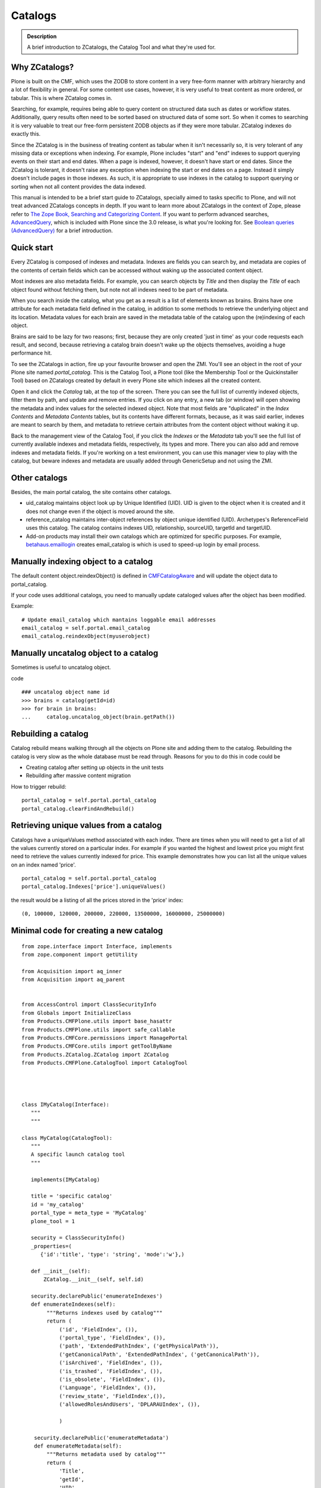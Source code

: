 ========
Catalogs
========

.. admonition:: Description

   A brief introduction to ZCatalogs, the Catalog Tool and what
   they're used for.

Why ZCatalogs?
--------------

Plone is built on the CMF, which uses the ZODB to store content in
a very free-form manner with arbitrary hierarchy and a lot of
flexibility in general. For some content use cases, however, it is
very useful to treat content as more ordered, or tabular. This is
where ZCatalog comes in.

Searching, for example, requires being able to query content on
structured data such as dates or workflow states. Additionally,
query results often need to be sorted based on structured data of
some sort. So when it comes to searching it is very valuable to
treat our free-form persistent ZODB objects as if they were more
tabular. ZCatalog indexes do exactly this.

Since the ZCatalog is in the business of treating content as
tabular when it isn't necessarily so, it is very tolerant of any
missing data or exceptions when indexing. For example, Plone
includes "start" and "end" indexes to support querying events on
their start and end dates.  When a page is indexed, however, it
doesn't have start or end dates.  Since the ZCatalog is tolerant,
it doesn't raise any exception when indexing the start or end dates
on a page. Instead it simply doesn't include pages in those
indexes. As such, it is appropriate to use indexes in the catalog
to support querying or sorting when not all content provides the
data indexed.

This manual is intended to be a brief start guide to ZCatalogs,
specially aimed to tasks specific to Plone, and will not treat
advanced ZCatalogs concepts in depth. If you want to learn more
about ZCatalogs in the context of Zope, please refer to
`The Zope Book, Searching and Categorizing Content`_. If you want
to perform advanced searches, `AdvancedQuery`_, which is included
with Plone since the 3.0 release, is what you're looking for. See
`Boolean queries (AdvancedQuery)`_ for a brief introduction.

Quick start
-----------

Every ZCatalog is composed of indexes and metadata. Indexes are
fields you can search by, and metadata are copies of the contents
of certain fields which can be accessed without waking up the
associated content object.

Most indexes are also metadata fields. For example, you can search
objects by *Title* and then display the *Title* of each object
found without fetching them, but note not all indexes need to be
part of metadata.

When you search inside the catalog, what you get as a result is a
list of elements known as brains. Brains have one attribute for
each metadata field defined in the catalog, in addition to some
methods to retrieve the underlying object and its location.
Metadata values for each brain are saved in the metadata table of
the catalog upon the (re)indexing of each object.

Brains are said to be lazy for two reasons; first, because they are
only created 'just in time' as your code requests each result, and
second, because retrieving a catalog brain doesn't wake up the
objects themselves, avoiding a huge performance hit.

To see the ZCatalogs in action, fire up your favourite browser and
open the ZMI. You'll see an object in the root of your Plone site
named *portal\_catalog*. This is the Catalog Tool, a Plone tool
(like the Membership Tool or the Quickinstaller Tool) based on
ZCatalogs created by default in every Plone site which indexes all
the created content.

Open it and click the *Catalog* tab, at the top of the screen.
There you can see the full list of currently indexed objects,
filter them by path, and update and remove entries. If you click on
any entry, a new tab (or window) will open showing the metadata and
index values for the selected indexed object. Note that most fields
are "duplicated" in the *Index Contents* and *Metadata Contents*
tables, but its contents have different formats, because, as it was
said earlier, indexes are meant to search by them, and metadata to
retrieve certain attributes from the content object without waking
it up.

Back to the management view of the Catalog Tool, if you click the
*Indexes* or the *Metadata* tab you'll see the full list of
currently available indexes and metadata fields, respectively, its
types and more. There you can also add and remove indexes and
metadata fields. If you're working on a test environment, you can
use this manager view to play with the catalog, but beware indexes
and metadata are usually added through GenericSetup and not using
the ZMI.


Other catalogs
--------------

Besides, the main portal catalog, the site contains other catalogs.

* uid_catalog maintains object look up by Unique Identified (UID). UID is given to the object
  when it is created and it does not change even if the object is moved around the site.

* reference_catalog maintains inter-object references by object unique identified (UID).
  Archetypes's ReferenceField uses this catalog. The catalog contains indexes
  UID, relationship, sourceUID, targetId and targetUID.

* Add-on products may install their own catalogs which are optimized for specific purposes.
  For example, `betahaus.emaillogin <https://pypi.python.org/pypi/betahaus.emaillogin>`_
  creates email_catalog is which is used to speed-up login by email process.

Manually indexing object to a catalog
-------------------------------------

The default content object.reindexObject() is defined in
`CMFCatalogAware <http://svn.zope.org/Products.CMFCore/trunk/Products/CMFCore/CMFCatalogAware.py?rev=102742&view=auto>`_
and will update the object data to portal_catalog.

If your code uses additional catalogs, you need to manually update cataloged values after the object has been modified.

Example::

    # Update email_catalog which mantains loggable email addresses
    email_catalog = self.portal.email_catalog
    email_catalog.reindexObject(myuserobject)

Manually uncatalog object to a catalog
--------------------------------------

Sometimes is useful to uncatalog object.

code ::

    ### uncatalog object name id
    >>> brains = catalog(getId=id)
    >>> for brain in brains:
    ...     catalog.uncatalog_object(brain.getPath())


Rebuilding a catalog
--------------------

Catalog rebuild means walking through all the objects on Plone site and adding them to the catalog.
Rebuilding the catalog is very slow as the whole database must be read through.
Reasons for you to do this in code could be

* Creating catalog after setting up objects in the unit tests

* Rebuilding after massive content migration

How to trigger rebuild::

    portal_catalog = self.portal.portal_catalog
    portal_catalog.clearFindAndRebuild()

Retrieving unique values from a catalog
---------------------------------------
Catalogs have a uniqueValues method associated with each index.
There are times when you will need to get a list of all the values
currently stored on a particular index. For example if you wanted
the highest and lowest price you might first need to retrieve the
values currently indexed for price. This example demonstrates how
you can list all the unique values on an index named 'price'.

::

    portal_catalog = self.portal.portal_catalog
    portal_catalog.Indexes['price'].uniqueValues()

the result would be a listing of all the prices stored in the 'price' index::

    (0, 100000, 120000, 200000, 220000, 13500000, 16000000, 25000000)


Minimal code for creating a new catalog
---------------------------------------

::

    from zope.interface import Interface, implements
    from zope.component import getUtility

    from Acquisition import aq_inner
    from Acquisition import aq_parent


    from AccessControl import ClassSecurityInfo
    from Globals import InitializeClass
    from Products.CMFPlone.utils import base_hasattr
    from Products.CMFPlone.utils import safe_callable
    from Products.CMFCore.permissions import ManagePortal
    from Products.CMFCore.utils import getToolByName
    from Products.ZCatalog.ZCatalog import ZCatalog
    from Products.CMFPlone.CatalogTool import CatalogTool




    class IMyCatalog(Interface):
       """
       """

    class MyCatalog(CatalogTool):
       """
       A specific launch catalog tool
       """

       implements(IMyCatalog)

       title = 'specific catalog'
       id = 'my_catalog'
       portal_type = meta_type = 'MyCatalog'
       plone_tool = 1

       security = ClassSecurityInfo()
       _properties=(
          {'id':'title', 'type': 'string', 'mode':'w'},)

       def __init__(self):
           ZCatalog.__init__(self, self.id)

       security.declarePublic('enumerateIndexes')
       def enumerateIndexes(self):
            """Returns indexes used by catalog"""
            return (
                ('id', 'FieldIndex', ()),
                ('portal_type', 'FieldIndex', ()),
                ('path', 'ExtendedPathIndex', ('getPhysicalPath')),
                ('getCanonicalPath', 'ExtendedPathIndex', ('getCanonicalPath')),
                ('isArchived', 'FieldIndex', ()),
                ('is_trashed', 'FieldIndex', ()),
                ('is_obsolete', 'FieldIndex', ()),
                ('Language', 'FieldIndex', ()),
                ('review_state', 'FieldIndex',()),
                ('allowedRolesAndUsers', 'DPLARAUIndex', ()),

                )

        security.declarePublic('enumerateMetadata')
        def enumerateMetadata(self):
            """Returns metadata used by catalog"""
            return (
                'Title',
                'getId',
                'UID',
                'review_state',
                'created',
                'modified',
               )

        security.declareProtected(ManagePortal, 'clearFindAndRebuild')
        def clearFindAndRebuild(self):
            """Empties catalog, then finds all contentish objects (i.e. objects
               with an indexObject method), and reindexes them.
               This may take a long time.
            """



            def indexObject(obj, path):
                self.reindexObject(obj)

            self.manage_catalogClear()

            portal = getToolByName(self, 'portal_url').getPortalObject()
            portal.ZopeFindAndApply(portal,
                                    #""" put your meta_type here """,

                                    obj_metatypes=(),

                                    search_sub=True, apply_func=indexObject)

    InitializeClass(MyCatalog)

Register a new catalog via portal_setup
---------------------------------------

In toolset.xml add this lines

::

 <?xml version="1.0"?>
 <tool-setup>

   <required tool_id="my_catalog"
            class="catalog.MyCatalog"/>

 </tool-setup>



archetype_tool catalog map
==========================

archetype_tool maintains map between content types and catalogs which are interested int them.
When object is modified through Archetypes mechanisms, Archetypes post change notification
to all catalogs enlisted.

See *Catalogs* tab on archetype_tool in Zope Management Interface.

Map an catalog for an new type
------------------------------

code

::

 at = getToolByName(context,'archetype_tool')
 at.setCatalogsByType('MetaType', ['portal_catalog','mycatalog',])




Additional info
----------------

* `ZCatalog source code <http://svn.zope.org/Zope/trunk/src/Products/ZCatalog/ZCatalog.py?rev=96262&view=auto>`_.

* http://wyden.com/plone/basics/searching-the-catalog


.. _The Zope Book, Searching and Categorizing Content: http://docs.zope.org/zope2/zope2book/SearchingZCatalog.html
.. _AdvancedQuery: http://www.dieter.handshake.de/pyprojects/zope/AdvancedQuery.html
.. _Boolean queries (AdvancedQuery): query.html#boolean-queries-advancedquery
